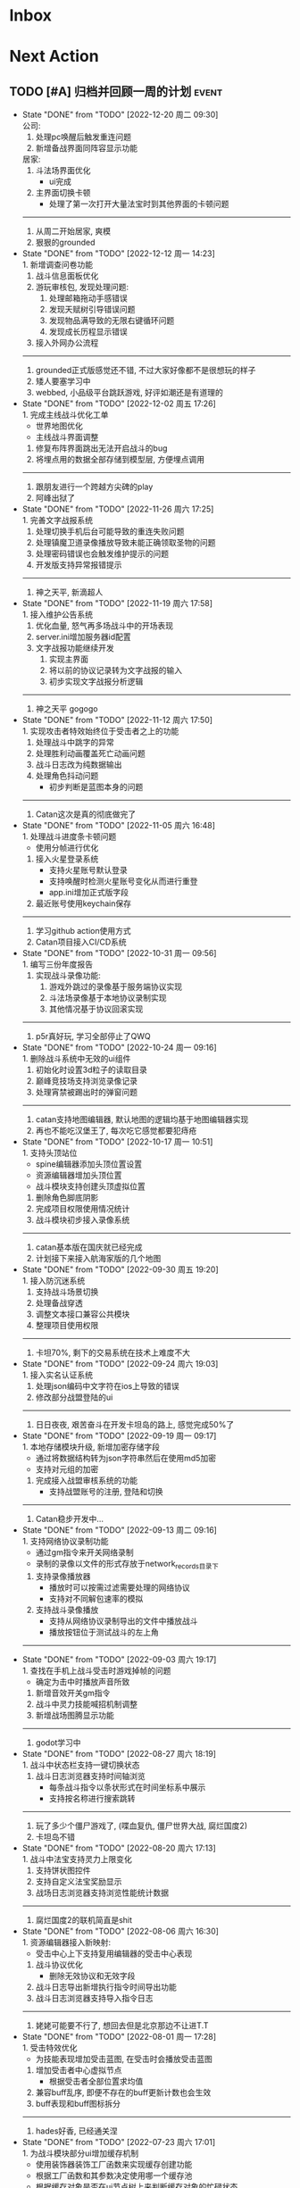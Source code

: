 #+STARTUP: INDENT LOGDONE OVERVIEW NOLOGREFILE LATEXPREVIEW INLINEIMAGES
#+AUTHOR: kirakuiin
#+EMAIL: wang.zhuowei@foxmail.com
#+LANGUAGE: zh-Cn
#+TAGS: { Live : date(d) event(e) shopping(s) }
#+TAGS: { State : future(f) }
#+TODO: TODO(t) SCH(s) WAIT(w@) DOING(i) | DONE(d) CANCELED(c@)
#+COLUMNS: %25ITEM %TODO %17Effort(Estimated Effort){:} %CLOCKSUM
#+PROPERTY: EffORT_ALL 0 0:25 0:50 1:15 1:40 2:05 2:30 2:55 3:20
#+OPTIONS: tex:t


* Inbox
* Next Action
** TODO [#A] 归档并回顾一周的计划                                   :event:
DEADLINE: <2022-12-26 周一 23:00 ++1w> SCHEDULED: <2022-12-24 周六 18:00 ++1w>
:PROPERTIES:
:STYLE:    habit
:LOGGING: logrepeat DONE(@)
:LAST_REPEAT: [2022-12-20 周二 09:30]
:END:
- State "DONE"       from "TODO"       [2022-12-20 周二 09:30] \\
  公司:
  1. 处理pc唤醒后触发重连问题
  2. 新增备战界面同阵容显示功能
  居家:
  1. 斗法场界面优化
     - ui完成
  2. 主界面切换卡顿
     - 处理了第一次打开大量法宝时到其他界面的卡顿问题
  -------------------------
  1. 从周二开始居家, 爽模
  2. 狠狠的grounded
- State "DONE"       from "TODO"       [2022-12-12 周一 14:23] \\
  1. 新增调查问卷功能
  2. 战斗信息面板优化
  3. 游玩审核包, 发现处理问题:
     1. 处理邮箱拖动手感错误
     2. 发现天赋树引导错误问题
     3. 发现物品满导致的无限右键循环问题
     4. 发现成长历程显示错误
  4. 接入外网办公流程
  -------------------------
  1. grounded正式版感觉还不错, 不过大家好像都不是很想玩的样子
  2. 矮人要塞学习中
  3. webbed, 小品级平台跳跃游戏, 好评如潮还是有道理的
- State "DONE"       from "TODO"       [2022-12-02 周五 17:26] \\
  1. 完成主线战斗优化工单
     - 世界地图优化
     - 主线战斗界面调整
  2. 修复布阵界面跳出无法开启战斗的bug
  3. 将埋点用的数据全部存储到模型层, 方便埋点调用
  -------------------------
  1. 跟朋友进行一个跨越方尖碑的play
  2. 阿峰出狱了
- State "DONE"       from "TODO"       [2022-11-26 周六 17:25] \\
  1. 完善文字战报系统
  2. 处理切换手机后台可能导致的重连失败问题
  3. 处理镇魔卫道录像播放导致未能正确领取圣物的问题
  4. 处理密码错误也会触发维护提示的问题
  5. 开发版支持异常报错提示
  -------------------------
  1. 神之天平, 新滴超人
- State "DONE"       from "TODO"       [2022-11-19 周六 17:58] \\
  1. 接入维护公告系统
  2. 优化血量, 怒气再多场战斗中的开场表现
  3. server.ini增加服务器id配置
  4. 文字战报功能继续开发
     1. 实现主界面
     2. 将以前的协议记录转为文字战报的输入
     3. 初步实现文字战报分析逻辑
  -------------------------
  1. 神之天平 gogogo
- State "DONE"       from "TODO"       [2022-11-12 周六 17:50] \\
  1. 实现攻击者特效始终位于受击者之上的功能
  2. 处理战斗中跳字的异常
  3. 处理胜利动画覆盖死亡动画问题
  4. 战斗日志改为纯数据输出
  5. 处理角色抖动问题
     - 初步判断是蓝图本身的问题
  ------------------------------
  1. Catan这次是真的彻底做完了
- State "DONE"       from "TODO"       [2022-11-05 周六 16:48] \\
  1. 处理战斗进度条卡顿问题
     - 使用分帧进行优化
  2. 接入火星登录系统
     - 支持火星账号默认登录
     - 支持唤醒时检测火星账号变化从而进行重登
     - app.ini增加正式版字段
  3. 最近账号使用keychain保存
  ------------------------------
  1. 学习github action使用方式
  2. Catan项目接入CI/CD系统
- State "DONE"       from "TODO"       [2022-10-31 周一 09:56] \\
  1. 编写三份年度报告
  2. 实现战斗录像功能:
     1. 游戏外跳过的录像基于服务端协议实现
     2. 斗法场录像基于本地协议录制实现
     3. 其他情况基于协议回滚实现
  ------------------------------
  1. p5r真好玩, 学习全部停止了QWQ
- State "DONE"       from "TODO"       [2022-10-24 周一 09:16] \\
  1. 删除战斗系统中无效的ui组件
  2. 初始化时设置3d粒子的读取目录
  3. 巅峰竞技场支持浏览录像记录
  4. 处理宵禁被踢出时的弹窗问题
  -----------------------
  1. catan支持地图编辑器, 默认地图的逻辑均基于地图编辑器实现
  2. 再也不能吃汉堡王了, 每次吃它感觉都要犯痔疮
- State "DONE"       from "TODO"       [2022-10-17 周一 10:51] \\
  1. 支持头顶站位
     - spine编辑器添加头顶位置设置
     - 资源编辑器增加头顶位置
     - 战斗模块支持创建头顶虚拟位置
  2. 删除角色脚底阴影
  3. 完成项目权限使用情况统计
  4. 战斗模块初步接入录像系统
  -----------------------
  1. catan基本版在国庆就已经完成
  2. 计划接下来接入航海家版的几个地图
- State "DONE"       from "TODO"       [2022-09-30 周五 19:20] \\
  1. 接入防沉迷系统
  2. 支持战斗场景切换
  3. 处理备战穿透
  4. 调整文本接口兼容公共模块
  5. 整理项目使用权限
  -----------------------
  1. 卡坦70%, 剩下的交易系统在技术上难度不大
- State "DONE"       from "TODO"       [2022-09-24 周六 19:03] \\
  1. 接入实名认证系统
  2. 处理json编码中文字符在ios上导致的错误
  3. 修改部分战盟登陆的ui
  -----------------------
  1. 日日夜夜, 艰苦奋斗在开发卡坦岛的路上, 感觉完成50%了
- State "DONE"       from "TODO"       [2022-09-19 周一 09:17] \\
  1. 本地存储模块升级, 新增加密存储字段
     - 通过将数据结构转为json字符串然后在使用md5加密
     - 支持对元组的加密
  2. 完成接入战盟审核系统的功能
     - 支持战盟账号的注册, 登陆和切换
  -----------------------
  1. Catan稳步开发中...
- State "DONE"       from "TODO"       [2022-09-13 周二 09:16] \\
  1. 支持网络协议录制功能
     - 通过gm指令来开关网络录制
     - 录制的录像以文件的形式存放于network_records目录下
  2. 支持录像播放器
     - 播放时可以按需过滤需要处理的网络协议
     - 支持对不同解包速率的模拟
  3. 支持战斗录像播放
     - 支持从网络协议录制导出的文件中播放战斗
     - 播放按钮位于测试战斗的左上角
  -----------------------
- State "DONE"       from "TODO"       [2022-09-03 周六 19:17] \\
  1. 查找在手机上战斗受击时游戏掉帧的问题
     - 确定为击中时播放声音所致
  2. 新增音效开关gm指令
  3. 战斗中灵力技能喊招机制调整
  4. 新增战场图腾显示功能
  -----------------------
  1. godot学习中
- State "DONE"       from "TODO"       [2022-08-27 周六 18:19] \\
  1. 战斗中状态栏支持一键切换状态
  2. 战斗日志浏览器支持时间轴浏览
     - 每条战斗指令以条状形式在时间坐标系中展示
     - 支持按名称进行搜索跳转
  -----------------------
  1. 玩了多少个僵尸游戏了, (喋血复仇, 僵尸世界大战, 腐烂国度2)
  2. 卡坦岛不错
- State "DONE"       from "TODO"       [2022-08-20 周六 17:13] \\
  1. 战斗中法宝支持灵力上限变化
  2. 支持饼状图控件
  3. 支持自定义法宝奖励显示
  4. 战场日志浏览器支持浏览性能统计数据
  -----------------------
  1. 腐烂国度2的联机简直是shit
- State "DONE"       from "TODO"       [2022-08-06 周六 16:30] \\
  1. 资源编辑器接入新映射:
     - 受击中心上下支持复用编辑器的受击中心表现
  2. 战斗协议优化
     - 删除无效协议和无效字段
  3. 战斗日志导出新增执行指令时间导出功能
  4. 战斗日志浏览器支持导入指令日志
  -------------------------------------
  1. 姥姥可能要不行了, 想回去但是北京那边不让进T.T
- State "DONE"       from "TODO"       [2022-08-01 周一 17:28] \\
  1. 受击特效优化
     - 为技能表现增加受击蓝图, 在受击时会播放受击蓝图
  2. 增加受击者中心虚拟节点
     - 根据受击者全部位置求均值
  3. 兼容buff乱序, 即便不存在的buff更新计数也会生效
  4. buff表现和buff图标拆分
  -------------------------------------
  1. hades好香, 已经通关涅
- State "DONE"       from "TODO"       [2022-07-23 周六 17:01] \\
  1. 为战斗模块部分ui增加缓存机制
     - 使用装饰器装饰工厂函数来实现缓存创建功能
     - 根据工厂函数和其参数决定使用哪一个缓存池
     - 根据缓存对象是否在ui节点树上来判断缓存对象的忙碌状态
  2. 法术编辑器2d渲染改为可配置参数
  -------------------------------------
  1. death door完美收官, 很不错的动作解密游戏
- State "DONE"       from "TODO"       [2022-07-18 周一 09:27] \\
  1. 修复蓝图虚拟节点参数设置错误的问题
  2. 处理角色近战攻击z值错误的问题
     - 由动画播放结束设置改为只要开始移动就进行设置
  3. 处理真机上转gbk导致的崩溃问题
  4. 处理战斗中点击聊天框导致部分按钮显隐错误的问题
  ---------------------------------
  1. 喋血复仇over, 饥荒restart
- State "DONE"       from "TODO"       [2022-07-09 周六 14:46] \\
  1. 完成新版spine编辑器
  2. 支持成品号功能
  3. spine播放同个动作支持多个名称
  -------------------------------
  1. 进行两个君主的wan
- State "DONE"       from "TODO"       [2022-07-04 周一 09:34] \\
  1. 新版spine编辑器制作:
     * 完成UI设计与实现
     * 完成数据层的迁移
     * 完成新的文件打开和方案编辑功能
  2. UI编辑器接入promote_config.py来生成项目自定义代码
  3. 法术编辑器支持自动附加场景(尚未提交)
  -------------------------------
  1. 木筏结束, 最后的bug给我恶心坏了
- State "DONE"       from "TODO"       [2022-06-25 周六 13:43] \\
  1. 战斗模块ui适配
  2. 法术编辑器扩展正式接入以文档更新
  3. 删除战斗模块无效ui和代码
  4. 完成战斗信息面板优化工单
  5. spine编辑器初步设计
  6. ui重定向问题跟进
  -------------------------------
  1. raft start
- State "DONE"       from "TODO"       [2022-06-18 周六 19:11] \\
  1. 完成特殊跳字工单
  2. 技能ui增加行动条的特殊显示模式
  3. 法术编辑器扩展:
     1. 支持使用sid导入战士, 并初始化缩放
     2. 支持使用场景, 和游戏内的战斗场景保持一致
     3. 同步ui中的站位信息
  -------------------------------
  1. 弹的我头晕了
- State "DONE"       from "TODO"       [2022-06-11 周六 17:50] \\
  1. 编写季度报告
  2. 编辑器整合
     - 将六边形编辑器, 日志浏览器, spine编辑器, 分辨率浏览器等多个编辑器整合到一个入口中
     - 提供便捷的查看文档, 重载编辑器代码的功能
  3. 战斗日志编辑器资源替换
     - 战斗日志资源目前使用fantasy_ui
  4. 去除netwardefine和intregion之中交叉的定义, 维护一份常量
  -------------------------------
  1. 还是不够努力捏, 53/250, 加班时长差好多
- State "DONE"       from "TODO"       [2022-06-06 周一 10:59] \\
  1. 同步游戏和编辑器中spine对象的设置
  2. 屏蔽ui编辑器自定义扩展对图片的支持
  3. 删除warui中无效控件关联的代码
  4. 移除战斗之中的回合等待时间
     - 根据目前的机制, 一个10人战斗空回合也需要执行30条战斗条指令, 大概需要0.5s左右的时间
  -------------------------------
  1. 周末爽terraria
- State "DONE"       from "TODO"       [2022-05-30 周一 09:17] \\
  1. 完善总伤害跳字表现
  2. 优化英雄详情技能槽位
     - 为技能槽新增特化的构建形式以适应不同的场景
     - 技能图标新增一种无法装备的显示形式
  3. 协助处理新spine显示问题
     - (0, 0)锚点和剑与远征模型不同, 剑与远征的的(0, 0)位于spine的中底部, 而这批资源位于左下角
     - 新资源默认设置了y轴翻转
  -------------------------------
  1. 驾照体检也太敷衍了, 居然只测试一个视力
- State "DONE"       from "TODO"       [2022-05-23 周一 09:34] \\
  1. 拆分站位和场景
     - 站位分为根据战前战中分为两个ui
     - 战前战中公用一个场景
  2. 分析处理战斗开始加载速度较慢问题
  3. 初步实现总伤害跳字表现
  -------------------------------
  1. 跟tiger和阿峰重温terraria
- State "DONE"       from "TODO"       [2022-05-14 周六 19:27] \\
  1. 完成行动条工单
  2. 拆分占位和场景ui
  -------------------------------
  1. 下了一周的雨, 好久没跑步了
- State "DONE"       from "TODO"       [2022-05-07 周六 20:36] \\
  1. 重做行动速度条, 采用服务器协议而不是客户端分析
  2. 重做行动速度条UI, 处理新版滑动动画
  -------------------------------
  1. 平平无奇的51
- State "DONE"       from "TODO"       [2022-04-29 周五 17:11] \\
  1. 处理行动顺序条工单:
     - 完成了顺序条后的数据处理
     - 完成了没有动画的UI显示
     - 在顺序预测和技能表现上还需要和服务端讨论出一个可行的方案
  2. 处理敌方飘字位置错误问题
  3. 增加战斗结果信号
  -------------------------------
  1. 好严重的痔疮, 人傻了
  2. 跟旋风进行一个开普勒斯的玩
- State "DONE"       from "TODO"       [2022-04-25 周一 09:45] \\
  1. 完成法术编辑器节点扩展:
     - 完成扩展在编辑器和客户端上的基本流程
     - 新增编辑器端指令: 简谐振动
     - 新增客户端指令处理逻辑
  ----------------------------------------
  1. 史上最严重的痔疮犯了, 坐卧难安, 好痛苦T.T
- State "DONE"       from "TODO"       [2022-04-16 周六 16:06] \\
  1. 处理pubuilocation点击跳转错误以及失效问题
  2. 完善月会提出来的ui组件
     - 点击吞噬
     - 点击提示
  3. 研究法术编辑器扩展
     - 目前法术节点无法扩展到2D模式上, 编辑器组正在研究
  ------------------------------------------------
  1. 直接进行一个吉他的买, 必须练成功
- State "DONE"       from "TODO"       [2022-04-09 周六 13:51] \\
  1. 处理容器自动添加子节点导致的bug
  2. checkbtn增加信号
  3. 网格增加自动调整大小选项
  4. 新增复用滚动框控件
  5. UI编辑器实现打开文件时自动加载组件的机制
  6. 实现点击吞噬组件
  ----------------------
  1. 陷入游戏慌了, 是时候趁着这个时候学习一波了.
  2. 报了个吉他班, 开始学习
- State "DONE"       from "TODO"       [2022-04-01 周五 17:10] \\
  1. UI编辑器生成控件类大部分替换为项目控件类
  2. 为所有带有点击操作的控件添加方便的设置回调接口
  3. 代码化过程中, 会将所有容器控件的子节点作为元素添加到容器中
  4. 修复触摸AABB判定错误的问题
  5. 修复英雄山小队面板打开错误的问题
  ------------------------------------------------
  1. 准备学学美术, 找不到老师, 学吉他, 也不知道如何下手, 难呀
- State "DONE"       from "TODO"       [2022-03-26 周六 16:15] \\
  1. 完成状态栏扩展
     - 新增战斗时属性刷新组件
     - 新增战斗时技能cd组件
     - 新增战斗时状态记录组件
     - 新增战斗时生命状态记录组件
  2. 完善编辑器扩展文档
  ------------------------------------------------
  1. 艾尔登法狐有点难啊, 不过解密手册做的真的是很别致
- State "DONE"       from "TODO"       [2022-03-19 周六 16:15] \\
  1. 实现了一个自动设置大小自动调整缩放的编辑器组件
  2. 编写了编辑器组件和控件具体扩展过程的文档
  3. 对M8现有的编辑器扩展流程编写文档进行说明
  4. 实现了第一回合前所有技能同步释放
  ------------------------------------------------
  1. 环真好玩捏
- State "DONE"       from "TODO"       [2022-03-11 周五 20:49] \\
  1. 初步完成了ui编辑器自定义控件的研究
     - 搭建了M8的自定义控件基本框架
     - 实现了一个ui自定义控件生成器来快速生成控件代码
     - 实现了自定义控件(拖拽容器), 并编写说明文档
     - 了解了组件的基本原理, 并添加了两个自定义组件(无功能)
  ------------------------------------------------
  1. 有点上瘾, 我的环
- State "DONE"       from "TODO"       [2022-03-05 周六 16:59] \\
  1. 完成季度报告
  2. 研究UI编辑器自定义控件实现方式
     - 完成了自定义控件基本配置方式
     - 搞清楚了自定义控件从编辑器->代码化->业务代码的基本流程
     - 搞清楚了自定义组建的基本原理
  ------------------------------------------------
  1. 雨中冒险2新dlc不错捏, 虚空boss很有史诗感
  2. 原神G了, 懒得玩了
  3. 艾尔登法环getdaze
- State "DONE"       from "TODO"       [2022-02-26 周六 16:34] \\
  1. 实现状态显示工单
     - 新增gm指令支持部分战斗中ui隐藏
     - 新增一个纯数据的状态记录组件, 用来发送每个角色各种状态信号
     - 新增状态条来显示每个角色的具体状态属性
  2. 整理战斗组件结构
  ------------------------------------------------
  1. 严格遵循番茄工作法还是有好处的, 感觉专注了很多, 功效提高了
- State "DONE"       from "TODO"       [2022-02-19 周六 15:38] \\
  1. 优化战斗退出
     - 战斗中退出, 重开都会给服务端发送新的协议
     - 战斗结算流程修改, 目前战斗表现和战斗结算是两个部分. 表现结束后客户端主动给服
       务端发送协议来进入结算阶段
  2. 不上阵英雄无法开始战斗
  3. 实现战斗日志浏览器
     - model层实现
     - 界面层实现
  ------------------------------------------------
- State "DONE"       from "TODO"       [2022-02-14 周一 09:32] \\
  1. 前三天在家隔离, 用两天的时间学习了spine动画的基础概念
  2. 设计战斗日志浏览器:
     - 功能设计
     - 界面设计和实现
  ------------------------------------------------
  1. grounded优点好玩捏, 可惜是周末两天限免
- State "DONE"       from "TODO"       [2022-01-27 周四 16:38] \\
  1. 支持任意战斗阵容导出, 测试战斗保存阵容使用同一逻辑
  2. 处理执行回调未展开导致播放顺序错误的问题
  3. 处理重复发起战斗导致战斗卡死的问题
  4. 分析在死亡对象上施法导致卡死的问题
     - 这个是由于死亡是使用SetVisible(False)来实现的, 而目前蓝图播放器播放关联到隐
       藏对象的粒子时会卡住, 最后导致战斗卡死
  ------------------------------------------------
  1. 甘雨还是有点香
  2. 弹射峰回路转, 最终还是出光炮了
  3. 过年回家喽, 好耶
- State "DONE"       from "TODO"       [2022-01-22 周六 15:02] \\
  1. 受伤和死亡表现优化:
     - 死亡会就地死亡, 不会返回原地
     - 受伤绑定到生命变化上, 而不是跳字
     - 死亡时会停止播放所有动画
  2. 优化战斗日志输出
     - 将战斗日志翻译成可读的json形式, 方便进行后续处理
  3. 优化导表解析器
     - 两个抛出异常的取值函数, 异常可读, 方便快速定位问题
     - 两个判断数据是否存在的函数
     - 一个自定义接口用来动态生成代码
  4. 删除战斗模块中存在的magickey
  5. 战斗, 商店, 网络, 玩家模块的提示全部用导表prompt替换
  ------------------------------------------------
  1. 光炮沉了, 呜呜呜呜
- State "DONE"       from "TODO"       [2022-01-15 周六 16:25] \\
  1. 完成行动解析改版:
     - 执行回调会递归合成到行动的最上层
     - 由击中时播放行动的所有蓝图和全部效果改为仅播放行动下的第一层行为和效果
  2. 蓝图播放支持消息施法者和被施法者
  ------------------------------------------------
  1. 弹射沉船了, 2w一无所获, 很痛苦
  2. 订票搞定, 1.27回家
- State "DONE"       from "TODO"       [2022-01-08 周六 16:17] \\
  1. 研究正交摄像机使用方式, 产出一个类用来方便的控制相机的移动以及输出
  2. 支持技能结束返回原位
  3. 优化战斗代码
  4. 更新战斗配置文档
  ------------------------------------------------
- State "DONE"       from "TODO"       [2022-01-04 周二 09:52] \\
  1. 第四版战斗优化, 优化效果播放顺序, 新增嵌套行为播放逻辑
  2. 新增部分受击蓝图和受击表现
  3. 迁移负责模块的常量到对应的netdefine文件中
  4. 研究摄像机的使用方式
  ------------------------------------------------
  1. 3天长假有点爽哦
- State "DONE"       from "TODO"       [2021-12-25 周六 15:42] \\
  1. 完成第四版战斗解析器改版和测试
     - 行为定义变更, 改为多段式行为
     - 处理联调时第四版解析器的bug
  2. 将受击表现从蓝图表现中分离
  ------------------------------------------------
  1. 弹射刷疯了, 上班都在耍, 后面要注意不能这样了
- State "DONE"       from "TODO"       [2021-12-18 周六 17:57] \\
  1. 处理备战界面属性角色属性再升级/升星后未刷新的问题
  2. 实现了第四版战斗解析器:
     - 加入了行动概念
     - 技能下面的所有子命令全部串行执行
     - 行动和行为下子命令全部并行执行
  ------------------------------------------------
  1. 弹射世界还阔以, 挺好玩的
- State "DONE"       from "TODO"       [2021-12-11 周六 16:34] \\
  1. 新增了星级底图映射, 头像框, spine光环目前都跟角色的星级相关
  2. 删除英雄山装备稀有度, 统一使用道具品质代替
  3. 除了镇魔以外的备战实现了战场角色属性刷新, 镇魔因为独特的英雄对象目前尚未处理
  4. 完成了游戏功能和玩法的整理
  5. 完成编写年报
  ------------------------------------------------
  1. 和肥仔一起进行一个弹射世界的玩
  2. 自学unity
  ------------------------------------------------
- State "DONE"       from "TODO"       [2021-12-04 周六 15:55] \\
  1. 给所有带有品质的装备, 道具增加底图, 并根据品质变色
  2. 给英雄对象添加光环, 根据英雄的稀有度绝对表现
  3. spine编辑器扩充光环编辑
  4. 完成代码模块整理
  ------------------------------------------------
  1. 读完了基金, 投资观与实践
  2. 完成了小狗钱钱的读后感
  ------------------------------------------------
- State "DONE"       from "TODO"       [2021-11-27 周六 16:47] \\
  1. 新增一个拖拽容器, 使用拖动来各个角度浏览容器内元素
  2. 英雄山章节地图支持拖拽浏览
  3. 英雄山章节地图支持拖拽进度保存
  4. 战斗解析支持被动技能喊招
  5. 修复战斗解析器重新登陆导致版本错误的bug
  ------------------------------------------------
  1. 投资基金是一件长期的事, 持有的越长, 风险越低
  ------------------------------------------------
- State "DONE"       from "TODO"       [2021-11-20 周六 17:00] \\
  1. 完成了行为协议嵌套解析功能
     将中序发送的行为协议转为前序并在客户端执行
     1. 完成了怒气表现客户端的接入
        - 删除旧版怒气协议, 更新新版生命状态协议, 追加技能计数协议
        - 命令解析器和组件支持怒气表现
     2. 优化行为之间判断处理代码, 优化跳过战斗报错问题
     ------------------------------------------------
     1. <小狗钱钱>读完之后受益匪浅, 下周三必须写一个总结
     ------------------------------------------------
     1. 必须要做一个理财计划了, 不然财产贬值太快了, 必须想一个能在睡觉的时候都能赚钱的办法
     2. 想要学口琴, 必须尽快开始
- State "DONE"       from "TODO"       [2021-11-13 周六 16:24] \\
  1. 完成了第三版战斗解析器
     - 下一个行为回同之前所有的未完成行为进行比较, 根据对应的规则决定执行时间
     - 行为末尾的状态表现协议会被合并到行为结束的回调之中
  2. 设计行为嵌套解析树的逻辑
     - 目前行为协议会带有一个字段来表明自己是行为前还是行为后
     - 服务端以中序发送, 客户端最后输出一个先序的行为列表
     - 整体结构非常类似于UI树, 前子行为列表-自身行为-后子行为列表
  ------------------------------------------------
  ------------------------------------------------
- State "DONE"       from "TODO"       [2021-11-08 周一 09:09] \\
  1. 特殊处理网络协议中iOrder为0的情况, 这种情况代表施法者是状态本身
  2. 初步实现了新版的协议解析器, 主要有以下变化:
     - 每个命令的操作封装到类本身
     - 取消同步命令和异步命令, 默认所有命令都是按序执行
     - 表现命令会同前一个命令根据一套特殊规则计算播放间隔
     - 喊招命令会根据ui数据决定相对第一个行为的提前播放时间
  ------------------------------------------------
  1. 周末吃多了, 吃了一个披萨加一份意面, 太贵了, 立贴为证, 这是最后一次
  ------------------------------------------------
- State "DONE"       from "TODO"       [2021-11-01 周一 10:46] \\
  1. 支持测试战斗进度条拖动, 目前的方案是使用一个额外的组件来和解析器共用解析列表,
     每当拖动时, 快速执行从战斗开始到当前点的指令. 到当前时间点在按照正常表现播放.
  2. 处理布阵界面的显示和配置不同步的bug
  3. 编写年度总结, 完成年度面谈
  4. 编写战斗模块协议到表现的文档
  ------------------------------------------------
  1. 居然和半斤打魔兽打了个1:1, 我是没想到的
  ------------------------------------------------
  1. 邪恶铭刻, 完美的解密卡牌游戏, 毋庸置疑的2021年度独立游戏冠军
- State "DONE"       from "TODO"       [2021-10-25 周一 09:11] \\
  1. 实现了一个新的战斗进度组件用来控制战斗命令的执行进度, 不过由于尚未支持从开始到
     拖动位置的快速执行功能, 导致如果战斗中存在战斗状态的添加和删除, 拖动会导致异常
  2. 实现了一个新的布局组件用来支持战斗阵容的导入和导出. 目前仅对测试战斗做了适配,
     使测试战斗可以导出阵容信息供他人复现阵容
  3. 将服务端发送的网络协议以可读的形式输出至文件, 供开发和测试分析既能表现
  4. 编写了部分年度总结的内容
  ------------------------------------------------
  1. 到车店换胎, 顺便把碟刹片和外胎全换了, 车店老板提醒我一定要把胎的气压加到60以
     上, 之前的胎压太低了
  2. 房东提醒我把车放到楼下, 不要影响消防通道, 有没有折中的解决办法呢?
  ------------------------------------------------
  1. 突然发现公司的枪火重生可以领两个激活码, 我直接感恩戴德
- State "DONE"       from "TODO"       [2021-10-16 周六 15:15] \\
  1. 完成了战斗优化:
     * 拆分prewar和atwar
     * 实现一套默认的client, 并优化其他战斗的代码
  2. 完成了战斗指令优化:
     * 将多个packer改为单个packer
     * 新增group接口实现之前多packer的功能
  3. 调整英雄模型比例:
     * 新增waruidata读取战斗相关的ui数据, 挂在client下
     * prewar和atwar分别实现CWarriorBody从而实现采用不同模型
     * debug_war目前虽然使用prewar的模型, 但是还要播放atwar的特效, 以后可能会有问题
  4. 实现战斗胜利动画播放:
     * 新增IDelay实现延时
     * 调用spine动画的'Cheer'实现庆祝动画
  ------------------------------------------------
  1. 部门聚餐(第三次西域胡杨)
  2. 领取社保卡
  ------------------------------------------------
  1. 车胎彻底寄了, 补胎时车上的钉子还给大拇哥扎了个孔, 哭哭了. 换胎!!
- State "DONE"       from "TODO"       [2021-10-09 周六 16:15] \\
  1. 完成了深入理解cocos2dx的阅读计划
  2. 整合了各个战斗的英雄选择框, 并使用pubtask优化其加载性能
  3. 删除了不再使用的战斗代码和模型层的战斗模型, 并将引用它的相关代码进行了重构和修改
  ------------------------------------------------
  1. 老妈走了, 感觉空荡荡的, 需要缓缓
  ------------------------------------------------
  1. 感觉有点无聊, 原神
- State "DONE"       from "TODO"       [2021-09-30 周四 18:04] \\
  1. 迁移多队战斗代码
     - [X] 模型层迁移优化
     - [X] 多队基本界面
     - [X] 多队选择界面
     - [X] 小队配置界面
     - [X] 导表数据解析
     - [X] 服务端战斗接入
     - [X] 战斗界面
  2. 完成我所理解的cocos2d-x 第十一到十三章的学习
  ------------------------------------------------
  ------------------------------------------------
  1. 8天结束了, 国庆了好耶
- State "DONE"       from "TODO"       [2021-09-26 周日 20:47] \\
  1. 学习pub代码
     - publogmgr
     - pubsafemodule
     - pubaccessdat
     - pubqrcode
     - pubaccount_extension
     - pubtest1_black
  2. 迁移多队战斗代码
     - [X] 模型层迁移优化
     - [X] 多队基本界面
     - [X] 多队选择界面
     - [X] 小队配置界面
     - [X] 导表数据解析
  3. 完成我所理解的cocos2d-x 第八到十章的学习
  ------------------------------------------------
  ------------------------------------------------
  1. 连续上8天, 痛苦面具
- State "DONE"       from "TODO"       [2021-09-19 周日 19:24] \\
  1. 增加了两个新的热键方便开发
     - 重载代码: 通过比较pyc和py的最后修改时间, 来reload代码, 避免重新启动游戏, 节省时间
     - 接入netprint模块: 可视化网络协议收发
  2. 学习pub代码
     - pubonlineupdate
     - publockfile
     - pubbigdata
     - pubnotch
     - pubconfirmbox
     - pubshenhe_new
     - pubpingqueue
  3. 迁移多队战斗代码
     - [X] 模型层迁移优化
     - [X] 多队基本界面
     - [X] 多队选择界面
  4. 完成我所理解的cocos2d-x 第七章的学习
  ------------------------------------------------
  ------------------------------------------------
  1. 啊, 无限的限电把时间搞乱了, 3天的中秋成了一天了, 麻了
- State "DONE"       from "TODO"       [2021-09-11 周六 15:27] \\
  1. 处理了补丁的外链部分没有差异的问题
     原因: 这个是由于代码里的外链版本和代码的版本是独立的, 无论检出什么版本的代码
     外链永远都是最新的
     方案: 将代码和外链检出到一个新的svn目录, 这个目录相当于去掉了外链. 然后以这个
     目录的不同版本最为制作补丁的基础
  2. 学习pub代码
     - publink
     - pubnetprint
     - pubinternational
     - pubairtest
     - pubvshop
     - pubkeyboard
  3. 规范模块重启代码
     为所有模块内存在全局变量的模块增加了两个接口:
     - OnRestartClear
     - OnReLoginReset
     用来在重启/重登时还原环境
  4. 完善m8delegate
  5. 学习《我所理解的cocos2d-x》 5-6章
  ------------------------------------------------
  1. 上头了, 满命雷神, 但我不后悔QWQ
  ------------------------------------------------
  1. 在公司不要连wifi, 外网机只用来查资料, 切记切记
- State "DONE"       from "TODO"       [2021-09-04 周六 15:56] \\
  1. 完成了开发版本补丁工具链的制作
     - 平台补丁号同步脚本
     - 本地补丁创建脚本
     - 外网版本号及补丁信息脚本
     - 提交了同步提升版本号的持续集成任务
  2. 初步优化了m8的启动逻辑
     将启动过程拆分为:
     - 游戏环境初始化
     - 项目环境初始化
     - 登陆环境初始化
  3. 阅读了《我所理解的cocos2d-x》2-4章
  ------------------------------------------------
  ------------------------------------------------
  1. 工作环境严肃起来喽, 午休变短了
- State "DONE"       from "TODO"       [2021-08-28 周六 16:47] \\
  1. 完成了英雄山战斗根据总战力跳过战斗阶段的需求
     - 主要工作量在于根据新的战斗力求值公式计算敌方的战斗力(己方由服务器计算)
  2. 补丁制作流程相关
     - 理清了构建机制作补丁的全部流程, 并实现了一个本地构建的脚本
     - 创建了ios和android的持续交付补丁构建工程
     - 申请了外网版本控制svn目录(尚未审批完毕)
  3. 阅读了《我所理解的cocos2d-x》前两章
  ------------------------------------------------
  1. 双人成行真的不错, 虽然有点小贵, 但是游戏性拉满了
  ------------------------------------------------
  1. 这周周四上班读了一天的小说, 有点不应该
- State "DONE"       from "TODO"       [2021-08-21 周六 16:02] \\
  1. 完成了基础商店功能的制作
  2. 完成了对货币协议的拆分
  3. 在ui公共组件新建了两个组件, 并使用其优化了部分之前的代码
     - uisort: 支持对类滚动框的ui容器控件进行排序
     - radiobutton: 支持点击范围检测的radiobutton(继承自公共组件)
  4. 修复了英雄山背包因为英雄信号改动导致的同步失效问题
  5. 看完了代码整洁之道
  ------------------------------------------------
  1. apex出了传家宝, 大概470箱左右, 泪目, 果然我是非洲人
  2. 机器人的拳套还是好康的
  ------------------------------------------------
  1. 可惜没有早点看到代码整洁之道, 之前写的很多代码在可读性上有很大的欠缺, 对测试
     也没有太注意
- State "DONE"       from "TODO"       [2021-08-15 周日 09:03] \\
  1. 完成了新的英雄山英雄背包工单
  2. 完成了给队友的英雄山英雄穿戴装备的功能
  3. 完成了代码整洁之道十一到十六章的学习
  4. 确认了基础商店功能的需求, 初步设计了模型层, 实现了部分模型层代码
  ------------------------------------------------
  1. 原神进入长草期了, G
  2. 杀戮尖塔空洞骑士mod还蛮好玩的
  ------------------------------------------------
  1. 如何维护一个类只有一个功能(SRP)是一个听起来很容易但做起来却不简单的事情
- State "DONE"       from "TODO"       [2021-08-07 周六 16:54] \\
  1. 完成了普通英雄分解的工单
  2. 完成了优化删除的工单
  3. 优化了点击自消失气泡的自动调节大小的逻辑
  4. 调整了英雄星级的显示模式
  5. 确认了英雄山英雄和界面重构的需求, 实现了英雄显示页面
  6. 完成了代码整洁之道四到十章的学习
  ------------------------------------------------
  1. Apex钻石屁好漂亮, 好耶, 就是玩的时候一直坐牢
  ------------------------------------------------
  1. 仔细看了下代码整洁之道, 现在不在无脑注释了, 函数也要尽可能短
- State "DONE"       from "TODO"       [2021-07-31 周六 18:02] \\
  1. 完成了ui控件(ghosttouch, cnode, text)的学习
  2. 完成了组队信息同步的功能
     - 将除了专属装备以外的全部对全局英雄管理器的引用全部消除, 改为直接传入英雄对象
     - 新增了多个用于刷新队友状态信息的信号
     - 实现了删除/增加宠物动态影响英雄选择框的功能
     - 修复了组队车轮战隐藏的bug, 一场战斗结束后战场序号没有正确切换
  3. 完成了代码整洁之道前三章的学习
  ------------------------------------------------
  1. 死亡搁浅没玩, 沉迷原神
  2. apex周末可以进行一个钻石的上
  ------------------------------------------------
  1. 在mvc的实践上还是存在一些问题, 没有深刻理解, 后面改正
- State "DONE"       from "TODO"       [2021-07-24 周六 15:20] \\
  1. 完成了英雄升星工单:
     - 由于按钮存在多种状态, 使用状态机来表示按钮状态转换
     - 由于升星的临时数据不需要持久化, 所有由view层创建model对象而不是创建一个全局对象
  2. 优化了网络层:
     - 现在所有收发数据在底层有完备的log, 不需要在自己添加log了
     - 增加了一个客户端发包的装饰器, 如果参数一一对应可以大大减少代码量
  3. 完成了《python91》的学习
  ------------------------------------------------
  1. 第二次西域胡杨聚餐, 这次吃的还行, 羊腿还是觉得太羴了, 吃不了
  2. 这周把蓝牙耳机都丢了, g了, 不过耳机已经服役蛮久了, 可以考虑换掉
  3. 史莱姆牧场完结, 接下来准备开始玩死亡搁浅
  ------------------------------------------------
- State "DONE"       from "TODO"       [2021-07-17 周六 17:00] \\
  1. 完成了英雄背包的优化工作, 采用了新的排序规则对英雄动态排序
     - 采用以字典缓存池CycleMgr来缓存滚动列表里item的ui, 有效提高了性能
     - 目前在第一次加载还是稍微优点卡顿, 后续可以优化
  2. 完成了对UI编辑器的基本属性的学习, 并产出文档
  3. 这周《python91建议》阅读了15章
  ------------------------------------------------
  1. 时空之帽通关, 有趣的箱庭跳跃游戏
  2. 进行一个原神的体验
  ------------------------------------------------
  1. 这周不知怎么的感觉没时间读91了
- State "DONE"       from "TODO"       [2021-07-10 周六 16:39] \\
  1. 完成了添加/删除英雄时在英雄界面的信号处理, 不过目前存在以下问题:
     - 当英雄过多之后, 每一次追加新英雄都会导致严重的卡顿
     - 英雄过多后, 打开英雄界面也会有非常严重的卡顿
     - 使用gm指令增加的英雄没有按顺序插入
  2. 完成了英雄山组队章节按进度刷新, 按赛季随机选择位置的工单
     - 新增英雄山章节的两个可配置子表
     - 将以前的数据控件配置坐标改为创建章节ui文件设置, 可视化和编辑更加方便
     - 现在英雄山组队章节会按照进度在地图上刷出, 每次刷出时在若干个随机位置刷新章节
       入口图标, 但是每个赛季随机的结果必须保持一致, 目前采用random.seed(x)实现
       进度阈值和刷新数量均由导表控制
  3. 完成了《python91建议》30章-60章的阅读
  ------------------------------------------------
  1. muse dash, 第一次玩音游感觉还不错, 8分
  2. braid, 大结局的倒带还是很有新意的, 谜题设计很巧妙, 找星星不看攻略我是想不到的, 9分
  3. 漫野奇谭通关, 和为了吾王很像, 魔法系统念合很有趣, 8分
  ------------------------------------------------
  1. 这周食堂恢复正常了, 单人人也太多了吧, 麻了麻了
- State "DONE"       from "TODO"       [2021-07-03 周六 17:19] \\
  1. 继续完成上周未完成的组件实现工作 [100%]
     - [X] 三队战斗组件实现
     - [X] 英雄山组件实现
     - [X] 竞技场组件实现
     - [X] 配置关卡组件实现
  2. 调整所有调用战斗模型接口的调用代码
  3. 新的本地文件模型
     - 按照每个关卡根据关卡id各自存储自己的配置, 配置关卡, 测试关卡属于此类
     - 所有3v3共享一套阵容, 5v5同理, 英雄山, 主线属于此类, 这种一般用于线性关卡
  4. 文档输出, 新战斗模块讲解以及扩展教程
  5. 完成了《python91建议》前30章的阅读
  ------------------------------------------------
  1. 电脑的前置usb的两个接口中有一个无效, 已经破案了, 就是它的机箱线缆坏了,
     商家新发的线在废了九牛二虎之力安装之后一切正常了
  2. 音响, rgb显卡支架和皮卡丘魔方插座已经安排上了
  ------------------------------------------------
  1. 这个主机拆来拆去有点烦, 不过应该已经差不多搞定了
  2. bios开了pbo感觉没什么提升, 是我的错觉吗
- State "DONE"       from "TODO"       [2021-06-26 周六 15:58] \\
  1. 本周主要的工作为重构战场模型, 主要完成了以下几点:
     * 完成了对新的战场模型的设计
       新的战场模型现在是一个容器, 接口转发给其下的4个组件:
       - 关卡模型组件 :: 对关卡对象的抽象
       - 规则模型组件 :: 对战场规则对象的抽象
       - 战场模型组件 :: 对在战场上的单位的抽象
       - 本地模型组件 :: 对布局信息存储的抽象
       还有一个不属于战场模型管理的组件, 怪物模型组件, 这个是对怪物数据的抽象.
       这5个组件提供了不完整的默认实现, 子类通过继承和注册, 可以根据玩法类型动态创
       建每个玩法需要的组件对象. 通过拼接自己玩法的5个组件可以实现在不影响其他玩法
       的情况下增加新的玩法, 实现了解耦.
     * 实现进度 [100%]
       - [X] 基础组件类和战场模型
       - [X] 基础关卡组件实现
       - [X] 不影响当前游戏的新组件适配代码
  ------------------------------------------------
  1. 正式转正, 好耶. 而且没开让人尴尬的转正报告会议(主要是阐述核心价值观有点尬)
  2. 因为转正, 所以每日日报也不需要在写了, 好耶
  3. 电脑彻底组装完毕. 桌子底部线缆收纳, 键帽替换, 鼠标贴纸, 主机rgb同步都搞定了
  4. 完成了游戏编程模式的学习, 下周开始学习《python91个建议》
  ------------------------------------------------
  1. 组装的rgb主机有点好看, 成就感满满
- State "DONE"       from "TODO"       [2021-06-20 周日 09:31] \\
  1. 完成了组队车轮战
     由于在一开始设计的时候已经考虑到组队的情况, 基本的框架已经构造好了, 所以整体来
     说还是比较容易的. 主要实现点在于:
     - 组队英雄选框, 需要在服务器获取所有宠物的列表, 并根据玩家的序号随时同步切换选
       框
     - 组队车轮战和组队英雄山逻辑融合, 因为英雄山团队关卡就是组队车轮战, 所以还需要
       将现有的英雄山关卡和组队车轮战融合成一个
     - 效率优化, 进入战斗后不再关闭战斗布局界面而是隐藏起来, 因为大概率还会自动进入
  2. 完成了转正报告
  ------------------------------------------------
  1. 618疯狂大出血, 买了一堆零件开始装机
  2. 装机装了一天, 还是不太熟练, 毕竟是第一次, 以后就游刃有余了
  3. 小区办理门禁卡20元
  4. 为同事庆生, 请他吃了顿烧烤
  ------------------------------------------------
  1. 不小心把耳机弄丢了一个, 一定要小心呀
- State "DONE"       from "TODO"       [2021-06-11 周五 17:11] \\
  1. 完成了多益第二季度的季度报告
  2. 完成了多益的转正自评(网页版)
  3. 完成了单人多队的工单
     1. 重构了战斗布局界面, 将若干个子界面设置为可以动态替换的类型, 方便扩展
     2. 英雄选框直接抽出来做了一个基类, 多队战斗继承后重载一个接口完成了多队共享英雄选择状态的需求
     3. 战斗结束和暂停页面多队都实现了子类, 通过战斗布局界面的设置子界面接口完成功能跳转
     4. 战斗状态传递通过逻辑层提供的接口完成
     5. 一场战斗结束后逻辑层会发送在场单位的状态, 通过这个状态设置下一场胜利方单位的在场状态
  ------------------------------------------------
  1. 安装了电信300m宽带, 处理了宽带光衰的问题
  ------------------------------------------------
  1. 这周学习任务完成的还行, 只缺了一天
  2. 感觉自己apex又变菜了, 蚌埠住了
- State "DONE"       from "TODO"       [2021-06-06 Sun 23:55] \\
  1. 本周在实现单人多队战斗，截止到今天完成60%
     1. 主要工作点:
        1. 多队战斗的设计和建模(单人和组队)
        2. 如何在尽可能在不破坏原有代码结构的情况下增加多队战斗功能
           1. 界面上选择在当前界面上覆盖一层多队战斗界面而不是直接修改战斗界面
           2. 重构了模型层设置关卡的逻辑, 尽可能将各个玩法抽离, 目前还有部分耦合, 不过已经可以在不修改
              其他函数的情况下增加多队的功能
           3. 界面层和模型层一样做了类似的重构
        3. 小队拖动功能的合理实现
     2. 主要待实现点:
        1. 布局界面英雄选框在各个小队之间共享状态
        2. 战斗布局时上场英雄和战斗进行时显示数据不匹配
        3. 不同回合间英雄生命值状态的传递
        4. 战斗结束或中断时的处理
  ------------------------------------------------
  1. 办理了电信300m宽带, 129每月, 还未安装
  2. 每天开空调睡觉, 电费上涨100%
  ------------------------------------------------
  1. 工作的时候就工作, 玩的时候就玩, 不要边工作边玩, 弄的两边都不尽兴
- State "DONE"       from "TODO"       [2021-05-29 周六 16:22] \\
  1. 支持服务器外测服和真机连接外测服
  2. 处理ios真机包首登无网络配置弹窗问题
  3. 为ios和android真机包添加图标
  4. 为英雄详情界面的几个按钮增加描述性弹框
  5. 完成了临时组队功能
  6. 处理了buff图标没有正确更新,移除的bug
  7. 简单学习了ui编辑器的动画功能
  ------------------------------------------------
  ------------------------------------------------
  1. 这周制作需求比较忙, 读书任务有几天没进行, 以后还是要抽时间来读
- State "DONE"       from "TODO"       [2021-05-23 周日 22:02] \\
  1. 完成了大量m8界面优化相关的工单
  2. 将英雄山部分接入网络协议
  3. 实现了显示服务器时间的功能
  ------------------------------------------------
  1. 接种了第二针新冠疫苗
  2. 购买了工学椅, 升降桌还有一些其他杂物, 家具置办齐全
  ------------------------------------------------
  1. 这周接种疫苗之后当晚就去吃了海鲜烧烤, 导致腹泻发烧, 要注意
- State "DONE"       from "TODO"       [2021-05-16 周日 23:32] \\
  1. 完成了客户端本地文件读取容错处理
  2. 完成了ios和android平台真机包的制作
  ------------------------------------------------
  ------------------------------------------------
  1. 这周没完成读书的任务, 下周注意
- State "DONE"       from "TODO"       [2021-05-09 周日 10:11] \\
  1. 完成了英雄山模块
  2. 完成了英雄山模块的GM功能
  3. 结局了导表生成器会将所有纯数字字符串改为数字的bug(动态替换json.Encoder解析模块)
  4. 完成了org-mode的学习
  ------------------------------------------------
  1. 公司给内网机配备了青轴机械键盘, 不用买了
  2. 把老家的书籍和switch配件
  ------------------------------------------------
- State "DONE"       from "TODO"       [2021-05-02 Sun 23:07] \\
  1. 简单学习了PMGO系统的用法
  2. 完成了神武手游客户端教程的问题总结
  3. 系统的学习了m8项目的逻辑层代码和部分战斗代码
  4. 学习了导表工具的基本用法并完成了英雄山导表的制作
  5. 完成了英雄山界面和模型的设计与实现
  ------------------------------------------------
  1. 让妈妈把游戏配件和书籍邮寄过来
  ------------------------------------------------
- State "DONE"       from "TODO"       [2021-04-25 周日 20:54] \\
  1. 学习了客户端常用功能(Functor, io等)
  2. 学习了调试工具的使用方法
  3. 完成了大作业(结合了全面学到的很多知识, ui控件, mvsn, 观察者等等)
  4. 完成了对Cocos2d摄像机渲染顺序的深入学习
  5. 完成了在线更新的学习
  ------------------------------------------------
  1. 接种了第一针新冠疫苗
  2. 和部门同事聚餐(新疆菜)
  ------------------------------------------------
- State "DONE"       from "TODO"       [2021-04-17 周六 23:21] \\
  1. 学习UI基础, 完成了UI大作业
  2. 学习UI制作经验分享
  3. 学习代码设计, 学会了plantuml类图和时序图的语法, 完成了mvsn作业
  4. 学习了基本资源类型(Sprite3d, Particle3d, 等等)
  5. 学习了文本链接和导表的用法, 完成了导表作业
  ------------------------------------------------
  1. 打扫了新的公寓, 弄得比较干净了
  ------------------------------------------------
- State "DONE"       from "TODO"       [2021-04-11 周日 19:36] \\
  1. org-mode大概学了50%左右, 确实是一个重量级的GTD工具
  2. 完成了利为引擎的所有小作业
  3. 完成了一部分UI编程的作业
  ------------------------------------------------
  1. 顺利搬家到大壮名城, 离公司很近
  2. 家具基本置办齐全, 电脑相关的东西以后再考虑
  ------------------------------------------------
- State "DONE"       from "TODO"       [2021-04-04 周日 19:35] \\
  1. 对使用org-mode进行gtd进行了较为充分的学习, 基本掌握了用法.
  2. 重新读了一遍《python核心编程》, 加深了对py一些基本概念的理解.
  3. 完成了python的入职考试, python150题.
  4. 初步学习了一下利为引擎, 当然除了开始的几章还有例子可以参考, 后面写的太简略了.
  ------------------------------------------------
  1. 自行车从家里邮过来之后组好, 送到车店保养.
  ------------------------------------------------
** TODO [#A] 每月报告及归档                                         :event:
DEADLINE: <2022-12-30 周五 23:00 ++1m> SCHEDULED: <2022-12-30 周五 09:00 ++1m>
:PROPERTIES:
:STYLE:    habit
:LOGGING: logrepeat DONE(@)
:LAST_REPEAT: [2022-12-02 周五 17:29]
:END:
- State "DONE"       from "TODO"       [2022-12-02 周五 17:29] \\
  工作上:
  1. 战斗系统优化
     - 攻击者特效层级优化
     - 战斗中数据放到通用模块中方便调用
     - 战斗日志改为纯数据输出, 用于接入文字战报系统
     - 处理角色抖动问题(证实是蓝图的错误)
     - 处理胜利动画覆盖死亡动画问题
     - 处理跳字残留问题
     - 优化多场连续战斗生命值, 怒气的集成表现
     - 处理主线战斗跳转后无法开始战斗的bug
     - 处理镇魔卫道录像播放导致未能正确领取圣物的问题
  2. 公共
     - 接入维护公告
     - 接入火星登录系统
  3. 其他
     - server.ini增加服务器id配置
     - 处理在特定时机断开会导致无法登录的问题
  生活上:
  1. 减肥到140, 减不动了, 先这样吧, 维持定是跑步就好
  2. Catan项目在github中接入自动构建
- State "DONE"       from "TODO"       [2022-10-31 周一 11:02] \\
  工作上:
  1. 处理审核版测试出现的问题
  2. spine编辑器支持头顶位置
  3. 支持本地战斗录像
  4. 支持战斗协议回滚
  5. 支持巅峰竞技场战报
  生活上:
  1. 卡坦基本版开发完毕
- State "DONE"       from "TODO"       [2022-09-30 周五 19:31] \\
  工作上:
  - 接入公共系统
    1. 接入防沉迷系统
    2. 接入实名认证系统
    3. 完成接入战盟审核系统的功能
       - 支持战盟账号的注册, 登陆和切换
       - 修改部分战盟登陆的ui
       - 调整文本接口兼容公共模块
  - 项目优化
    1. 支持战斗场景切换
    2. 处理备战穿透
    3. 整理项目使用权限
    4. 处理json编码中文字符在ios上导致的错误
    5. 本地存储模块升级, 新增加密存储字段
       - 通过将数据结构转为json字符串然后在使用md5加密
       - 支持对元组的加密
    6. 支持网络协议录制功能
       - 通过gm指令来开关网络录制
       - 录制的录像以文件的形式存放于network_records目录下
    7. 支持录像播放器
       - 播放时可以按需过滤需要处理的网络协议
       - 支持对不同解包速率的模拟
    8. 支持战斗录像播放
       - 支持从网络协议录制导出的文件中播放战斗
       - 播放按钮位于测试战斗的左上角
  生活上:
  1. 废寝忘食的开发卡坦岛, 算是自己制作的第一款可以玩的游戏(并且还是多人联机)
- State "DONE"       from "TODO"       [2022-09-03 周六 19:21] \\
  工作上:
  1. spine角色附件功能拆分
  2. 技能描述新增附加效用
  3. spine编辑器优化
     - 支持默认数据修改
     - 新增底部信息组件
  4. ui编辑器优化
     - 兼容多边形框
     - 调整复选按钮的信号触发机制
     - 新增饼状图控件
  5. 战斗日志浏览器优化
     - 支持导入战斗指令执行数据
     - 支持数据图表和时间轴两种查看模式
  6. 战斗优化
     - 信息状态面板新增一键展开/缩放功能
     - 调整法宝技能喊招时机
     - 支持导出执行时间数据
     - 优化指令执行顺序, 支持跳过无效指令
     - 新增战场图腾显示功能
  7. gm调整
     - 新增屏蔽音效开关
  8. 构建相关
     - 编辑器打包改为加密包
  生活上:
  1. 平静的一个月
- State "DONE"       from "TODO"       [2022-07-28 周四 09:34] \\
  工作上:
  1. 成品号体验功能
  2. spine同个动作兼容多个动作名
  3. 特效层级优化
     - 生成虚拟节点来实现在角色上的位置
     - 支持计算受击中心的动态位置
  4. 受击特效优化
     - 为技能表现增加受击蓝图, 在受击时会播放受击蓝图
  5. 战斗特效缓存
     - 增加缓存模块, 处理战斗中反复创建的ui对象, 提高性能
  6. 优化spine编辑器
     - 重构spine编辑器, 优化界面, 支持灵活的的扩展
  生活上:
  1. death door, 很不错
  2. forager, 后期有点无聊了
  3. hades, 精致的画面, 拳拳到肉的打击感, 肉鸽中罕见的精美剧情
- State "DONE"       from "TODO"       [2022-07-04 周一 14:31] \\
  工作上:
  1. 编写季度报告
  2. 项目编辑器整合到一个通用入口处
  3. 项目编辑器统一使用固定位置的资源
  4. 战斗常量优化
  5. 实现特殊跳字(连击, 协战)
  6. 战斗信息面板优化
  7. 法术编辑器支持自动附加场景
  8. UI编辑器使用配置文件来达成生成时使用项目对象替换的功能
  9. 完成spine编辑器的总体设计和界面设计
  生活上:
  1. 无事发生
- State "DONE"       from "TODO"       [2022-05-30 周一 10:35] \\
  工作上:
  1. 完成战斗进度条
     - 通过对多个战斗协议的监听来实现角色释放技能时在上方同步显示进度动画的功能
     - 通过程序动画来表现进度条的移动
     - 通过头像覆盖图层来表示角色的死亡
  2. 优化站前表现
     - 部分战斗站前会发送大量的无效协议, 通过合并发送一次来降低战前的空白时间
  3. 拆分站位和场景
     - 将站位从场景中分里处理, 分为战前占位和战中占位
     - 将战前战中场景合并为一个场景
     - 通过挂载点在实现站位合理插入到场景的前景, 背景之中
  4. 跳字显示总伤害
     - 每次从服务器收到伤害数字协议, 根据伤害来源决定是否累计总伤害数字
     - 每个技能结束, 清理所有累计伤害数字
     - 采用ui动画+spine动画的形式来表现总伤害变化
  5. 优化英雄详情技能槽位
     - 技能槽位支持在特殊界面的特殊布局
     - 技能图标支持显示无法装配特性
  生活上:
  1. 这个痔疮, emmm, 真正让人体会到了什么叫做坐卧难安鸭
- State "DONE"       from "TODO"       [2022-05-09 周一 09:56] \\
  工作上:
  1. UI编辑器扩展
     1. 更加丰富的组件, 完善组价扩展接口
        - 点击吞噬控件
        - 点击提示控件
     2. UI控件优化
        - 复选按钮添加常用信号接口欧
        - 添加复用滚动框到编辑器中
        - 网格新增编辑器选项
  2. 处理游戏内部代码跳转失效问题
  3. 蓝图编辑器扩展
     1. 编辑器端新增简谐振动动作
     2. pubmagic新增简谐振动指令处理逻辑
  4. 编写初版行动条, 以客户端分析未来服务端指令作为主要实现方案
  生活上:
  1. 学吉他, 报了个吉他班
- State "DONE"       from "TODO"       [2022-04-01 周五 17:26] \\
  工作上:
  1. 编写季度报告
  2. 编写UI编辑器计划
  3. 战斗优化:
     - 第一回合前所有角色同时施法
     - 无敌盾物伤魔伤统一为伤害免疫
  4. 实现战斗中状态信息面板:
     - 实时显示状态, 属性, 法宝状态, 技能cd
  5. 完成UI编辑器自定义控件和组件研究
     - 新增新控件拖拽容器
     - 新增组件自动缩放
  6. 全部公共UI控件替换为项目控件
  7. 可点击对象接口优化
  8. 代码化过程中自动将容器子节点设置为元素
  生活上:
  1. 住房合同续租一年
  2. 法环法狐双开花
  3. 代码之外读完了
- State "DONE"       from "TODO"       [2022-02-28 周一 13:22] \\
  工作上:
  1. 学习了spine的基础概念
  2. 处理工单, 优化战斗退出, 战斗奖励和战斗结束拆分
  3. 处理工单, 开始战斗限制, 不上阵英雄无法开始战斗
  4. 实现战斗日志浏览器, 以一种更加方便的方式来浏览战斗导出的日志
  5. 处理工单, 优化状态显示, 新增状态面板来显示战斗中角色的具体状态
  生活上:
  1. 读完了穷爸爸, 富爸爸
:LOGBOOK:
CLOCK: [2022-03-01 周二 13:23]--[2022-03-01 周二 13:48] =>  0:25
CLOCK: [2022-03-01 周二 11:31]--[2022-03-01 周二 11:56] =>  0:25
CLOCK: [2022-03-01 周二 11:01]--[2022-03-01 周二 11:26] =>  0:25
CLOCK: [2022-03-01 周二 10:20]--[2022-03-01 周二 10:45] =>  0:25
CLOCK: [2022-03-01 周二 09:50]--[2022-03-01 周二 10:15] =>  0:25
CLOCK: [2022-02-28 周一 17:28]--[2022-02-28 周一 17:53] =>  0:25
CLOCK: [2022-02-28 周一 16:58]--[2022-02-28 周一 17:23] =>  0:25
CLOCK: [2022-02-28 周一 16:28]--[2022-02-28 周一 16:53] =>  0:25
CLOCK: [2022-02-28 周一 15:39]--[2022-02-28 周一 16:04] =>  0:25
CLOCK: [2022-02-28 周一 15:04]--[2022-02-28 周一 15:29] =>  0:25
CLOCK: [2022-02-28 周一 14:34]--[2022-02-28 周一 14:59] =>  0:25
CLOCK: [2022-02-28 周一 14:04]--[2022-02-28 周一 14:29] =>  0:25
CLOCK: [2022-02-28 周一 13:20]--[2022-02-28 周一 13:45] =>  0:25
:END:
- State "DONE"       from "TODO"       [2022-01-27 周四 16:46] \\
  工作上:
  1. 研究2D摄像机使用方式并输出摄像机组件
  2. 本地存储采用localsave
  3. 支持战士释放技能结束后如果不在原位自动返回原位
  4. 行动触发顺序改版, 由一次性触发改为分层次触发
  5. 优化代码里的magic key
  6. prompt提示信息配置导表
  7. 优化战斗日志输出, 改为json形式
  8. 死亡和受伤表现优化, 死亡会停止所有行为并在原地死亡, 受伤只会在闲置或受伤状态下
     丢失生命时触发
  9. 支持任意战斗阵容导出(仅支持配置, 角色数值目前无法导出)
  10. 处理若干导致战斗卡死的问题
  生活上:
  1. 学习代码之外
  2. 弹射把血压拉满了, 差点被气死
- State "DONE"       from "TODO"       [2021-12-30 周四 20:25] \\
  工作上:
  1. 优化第三版战斗表现, 死亡时不会播放行为
  2. 处理备战界面属性不会刷新的问题
  3. 新增根据光环显示不同效果的光环控件, 并加入到编辑器进行编辑
  4. 新增几个ui映射来处理不同道具使用不同底图, 边框
  5. 将英雄山装备稀有度修改为道具品质
  6. 新增拖拽控件, 用来管理容器内节点, 使其可以任意方向拖拽
  7. 实现战斗中播放法宝激活效果
  8. 编写年报
  9. 实现第四版战斗解析
  10. 第四版战斗优化, 优化效果播放顺序, 新增嵌套行为播放逻辑
  11. 将受击表现从蓝图击中信号触发分离, 改为由受击指令触发
  12. 新增部分受击蓝图和受击表现
  13. 迁移负责模块的常量到对应的netdefine文件中
  生活上:
  1. 阅读完 <解读基金, 我的投资观与实践>
  2. 弹射世界还不错哦, 挺好玩的
- State "DONE"       from "TODO"       [2021-11-30 周二 20:55] \\
  工作上:
  1. 实现了一套新的战斗解析器和战斗打包，通过每个行为的前摇后摇来控制播放顺序
  2. 解决了嵌套行为解析问题
  3. 接入了怒气系统表现
  4. 编写战斗系统文档
  生活上:
  1. 读完小狗钱钱
- State "DONE"       from "TODO"       [2021-11-01 周一 11:30] \\
  工作上:
  1. 完成了《我所理解的cocos2dx》的学习
  2. 删除了旧战斗模块的代码
  3. 战斗及战斗指令, 战斗表现优化
  4. 为测试战斗添加了战斗记录导入导出功能
  5. 实现输出可读的服务器战斗协议记录的功能
  6. 实现了测试战斗的战斗进度控制组件
  7. 完成了年度总结和年度面谈
  生活上:
  1. 车胎的外胎和碟刹全换换
  2. 领取公司枪火激活码两个, 美滋滋
  3. 第三次西域胡杨, 吐了吐了
  4. 玩到了目前玩过的最好玩的卡牌解密游戏, 邪恶铭刻, 强烈推荐
- State "DONE"       from "TODO"       [2021-09-30 周四 17:40] \\
  工作上:
  1. 优化游戏启动流程
  2. 规范模块重启代码
  3. 完善m8delegate
  4. 编写季度报告
  5. 处理补丁未能同步外链问题
  6. 分享pub代码
  7. 迁移多队战斗代码
  生活上:
  1. 理发
  2. 老妈来这里过国庆了
  3. 9.28半斤请客聚餐, 泪目
- State "DONE"       from "TODO"       [2021-08-30 周一 20:50] \\
  第五个月, 工作上:
  1. 完成了基础商店功能的制作
  2. 完成了新版英雄山英雄背包的制作
  3. 完成了在新版英雄山英雄背包中给队友穿戴装备的功能
  4. 完成了英雄分解功能的制作
  5. 优化了英雄删除流程
  6. 完成了临时处理： 根据战斗力得出英雄山战斗结果, 跳过战斗过程
  7. 完成了对补丁制作流程的学习, 并应用到项目之中
  8. 完成了代码整洁之道的学习
  生活上:
  1. 原疯了
  2. 熟悉的补丁工作, 熟悉的脑溢血
- State "DONE"       from "TODO"       [2021-07-31 周六 19:44] \\
  第四个月, 工作上:
  1. 完成了《改善python程序的91个建议》的学习
  2. 优化网络协议使用方式和输出
  3. 学习了5个UI控件的使用方式
  4. 完成了英雄山关卡坐标和关卡分组标分配功能
  5. 完成了对UI编辑器工作流程和属性学习
  6. 完成了英雄升星工单
  7. 完成了组队信息同步工单
  生活上:
  1. 日常生活非常的平静
  2. 简易对我进我一个教育, 希望能够主动承担更多的责任, 工作更努力, 学习更勤奋
- State "DONE"       from "TODO"       [2021-06-30 周三 22:59] \\
  入职以后的第三个月, 完成了转正, 工作上主要完成了:
  1. 完成了临时组队功能
  2. 完成了三队战斗功能(单人模式, 英雄山模式)
  3. 完成了战斗模型的解耦重构
  4. 完成了季度报告和转正报告
  5. 完成了游戏编程模式的学习, 开始学习python的91个建议
  生活上:
  1. 办理电信宽带
  2. 购买电脑配件并装机
- State "DONE"       from "TODO"       [2021-05-30 Sun 09:26] \\
  入职之后的第二个月, 正式开始进入工作, 工作上主要完成:
  1. 完成了m8英雄山基本功能的设计与实现(mvc)
  2. 完成了m8临时组队功能的设置与实现(mvc)
  3. 完成了大量m8界面优化相关的工单
  4. 完成了ios和android平台真机包的制作
  生活上：
  1. 接种了两针新冠疫苗
  2. 家里的东西, 办公用品基本置办齐全
- State "DONE"       from "TODO"       [2021-04-30 周五 23:01] \\
  入职之后的第一个月, 生活和工作逐渐回到了正轨, 主要完成了以下几个主要事情:
  1. 学会了使用org-mode进行gtd管理
  2. 完成了多益的入职培训
  3. 找到了一处还不错的房子
  4. 认识了很多很棒的同事
** TODO [#A] 每周学习晨星网投资教程一篇 [1/1]                       :event:
DEADLINE: <2022-06-19 周日 23:59 ++1w> SCHEDULED: <2022-06-20 周一 09:00 ++1w>
:PROPERTIES:
:STYLE:    habit
:LOGGING: logrepeat DONE(@)
:LAST_REPEAT: [2022-05-11 周三 15:07]
:END:
- State "DONE"       from "TODO"       [2022-05-11 周三 15:07]
- State "DONE"       from "TODO"       [2022-04-18 周一 12:10]
- State "DONE"       from "TODO"       [2022-04-12 周二 20:41]
- State "DONE"       from "TODO"       [2022-04-02 周六 20:49]
- State "DONE"       from "TODO"       [2022-03-28 周一 11:40]
- State "DONE"       from "TODO"       [2022-03-21 周一 10:50]
- State "DONE"       from "TODO"       [2022-03-14 周一 10:39]
- State "DONE"       from "TODO"       [2022-03-07 周一 15:39]
:LOGBOOK:
CLOCK: [2022-03-28 周一 11:15]--[2022-03-28 周一 11:40] =>  0:25
CLOCK: [2022-03-07 周一 15:27]--[2022-03-07 周一 15:39] =>  0:12
CLOCK: [2022-03-07 周一 14:57]--[2022-03-07 周一 15:22] =>  0:25
CLOCK: [2022-03-07 周一 14:27]--[2022-03-07 周一 14:52] =>  0:25
:END:
- State "DONE"       from "TODO"       [2022-03-06 周日 23:20]
- State "DONE"       from "TODO"       [2022-02-28 周一 09:20]
- [X] 第一篇
** WAIT [#A] 整理财务情况, 设计投资计划                             :event:
:PROPERTIES:
:STYLE:    habit
:BLOCKER:  olp("live.org" "Next Action/每周学习晨星网投资教程一篇")
:LOGGING: logrepeat DONE(@)
:END:
** WAIT [#A] 自学unity                                              :event:
:PROPERTIES:
:STYLE:    habit
:LOGGING: logrepeat DONE(@)
:BLOCKER:  olp("live.org" "Next Action/整理财务情况, 设计投资计划")
:LAST_REPEAT: [2022-01-22 周六 15:07]
:END:
* Appointment
* Project
* Someday
